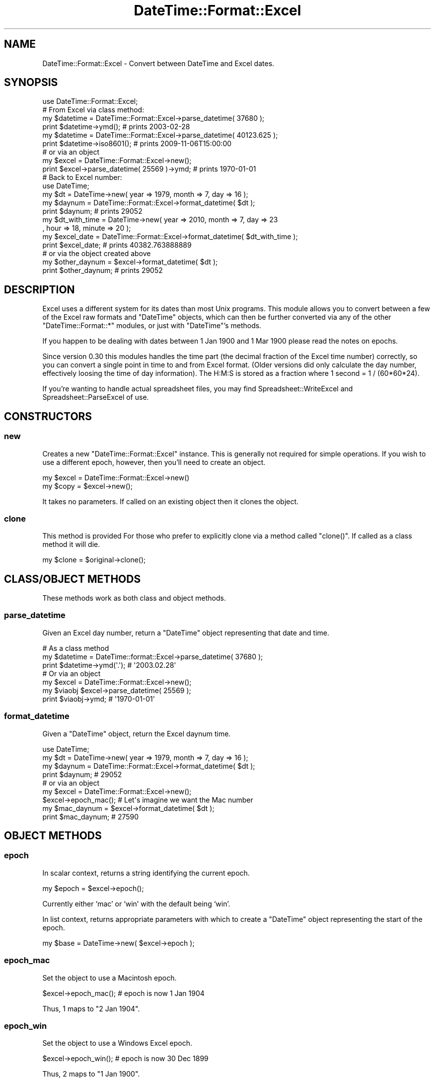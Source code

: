 .\" Automatically generated by Pod::Man 2.27 (Pod::Simple 3.28)
.\"
.\" Standard preamble:
.\" ========================================================================
.de Sp \" Vertical space (when we can't use .PP)
.if t .sp .5v
.if n .sp
..
.de Vb \" Begin verbatim text
.ft CW
.nf
.ne \\$1
..
.de Ve \" End verbatim text
.ft R
.fi
..
.\" Set up some character translations and predefined strings.  \*(-- will
.\" give an unbreakable dash, \*(PI will give pi, \*(L" will give a left
.\" double quote, and \*(R" will give a right double quote.  \*(C+ will
.\" give a nicer C++.  Capital omega is used to do unbreakable dashes and
.\" therefore won't be available.  \*(C` and \*(C' expand to `' in nroff,
.\" nothing in troff, for use with C<>.
.tr \(*W-
.ds C+ C\v'-.1v'\h'-1p'\s-2+\h'-1p'+\s0\v'.1v'\h'-1p'
.ie n \{\
.    ds -- \(*W-
.    ds PI pi
.    if (\n(.H=4u)&(1m=24u) .ds -- \(*W\h'-12u'\(*W\h'-12u'-\" diablo 10 pitch
.    if (\n(.H=4u)&(1m=20u) .ds -- \(*W\h'-12u'\(*W\h'-8u'-\"  diablo 12 pitch
.    ds L" ""
.    ds R" ""
.    ds C` ""
.    ds C' ""
'br\}
.el\{\
.    ds -- \|\(em\|
.    ds PI \(*p
.    ds L" ``
.    ds R" ''
.    ds C`
.    ds C'
'br\}
.\"
.\" Escape single quotes in literal strings from groff's Unicode transform.
.ie \n(.g .ds Aq \(aq
.el       .ds Aq '
.\"
.\" If the F register is turned on, we'll generate index entries on stderr for
.\" titles (.TH), headers (.SH), subsections (.SS), items (.Ip), and index
.\" entries marked with X<> in POD.  Of course, you'll have to process the
.\" output yourself in some meaningful fashion.
.\"
.\" Avoid warning from groff about undefined register 'F'.
.de IX
..
.nr rF 0
.if \n(.g .if rF .nr rF 1
.if (\n(rF:(\n(.g==0)) \{
.    if \nF \{
.        de IX
.        tm Index:\\$1\t\\n%\t"\\$2"
..
.        if !\nF==2 \{
.            nr % 0
.            nr F 2
.        \}
.    \}
.\}
.rr rF
.\"
.\" Accent mark definitions (@(#)ms.acc 1.5 88/02/08 SMI; from UCB 4.2).
.\" Fear.  Run.  Save yourself.  No user-serviceable parts.
.    \" fudge factors for nroff and troff
.if n \{\
.    ds #H 0
.    ds #V .8m
.    ds #F .3m
.    ds #[ \f1
.    ds #] \fP
.\}
.if t \{\
.    ds #H ((1u-(\\\\n(.fu%2u))*.13m)
.    ds #V .6m
.    ds #F 0
.    ds #[ \&
.    ds #] \&
.\}
.    \" simple accents for nroff and troff
.if n \{\
.    ds ' \&
.    ds ` \&
.    ds ^ \&
.    ds , \&
.    ds ~ ~
.    ds /
.\}
.if t \{\
.    ds ' \\k:\h'-(\\n(.wu*8/10-\*(#H)'\'\h"|\\n:u"
.    ds ` \\k:\h'-(\\n(.wu*8/10-\*(#H)'\`\h'|\\n:u'
.    ds ^ \\k:\h'-(\\n(.wu*10/11-\*(#H)'^\h'|\\n:u'
.    ds , \\k:\h'-(\\n(.wu*8/10)',\h'|\\n:u'
.    ds ~ \\k:\h'-(\\n(.wu-\*(#H-.1m)'~\h'|\\n:u'
.    ds / \\k:\h'-(\\n(.wu*8/10-\*(#H)'\z\(sl\h'|\\n:u'
.\}
.    \" troff and (daisy-wheel) nroff accents
.ds : \\k:\h'-(\\n(.wu*8/10-\*(#H+.1m+\*(#F)'\v'-\*(#V'\z.\h'.2m+\*(#F'.\h'|\\n:u'\v'\*(#V'
.ds 8 \h'\*(#H'\(*b\h'-\*(#H'
.ds o \\k:\h'-(\\n(.wu+\w'\(de'u-\*(#H)/2u'\v'-.3n'\*(#[\z\(de\v'.3n'\h'|\\n:u'\*(#]
.ds d- \h'\*(#H'\(pd\h'-\w'~'u'\v'-.25m'\f2\(hy\fP\v'.25m'\h'-\*(#H'
.ds D- D\\k:\h'-\w'D'u'\v'-.11m'\z\(hy\v'.11m'\h'|\\n:u'
.ds th \*(#[\v'.3m'\s+1I\s-1\v'-.3m'\h'-(\w'I'u*2/3)'\s-1o\s+1\*(#]
.ds Th \*(#[\s+2I\s-2\h'-\w'I'u*3/5'\v'-.3m'o\v'.3m'\*(#]
.ds ae a\h'-(\w'a'u*4/10)'e
.ds Ae A\h'-(\w'A'u*4/10)'E
.    \" corrections for vroff
.if v .ds ~ \\k:\h'-(\\n(.wu*9/10-\*(#H)'\s-2\u~\d\s+2\h'|\\n:u'
.if v .ds ^ \\k:\h'-(\\n(.wu*10/11-\*(#H)'\v'-.4m'^\v'.4m'\h'|\\n:u'
.    \" for low resolution devices (crt and lpr)
.if \n(.H>23 .if \n(.V>19 \
\{\
.    ds : e
.    ds 8 ss
.    ds o a
.    ds d- d\h'-1'\(ga
.    ds D- D\h'-1'\(hy
.    ds th \o'bp'
.    ds Th \o'LP'
.    ds ae ae
.    ds Ae AE
.\}
.rm #[ #] #H #V #F C
.\" ========================================================================
.\"
.IX Title "DateTime::Format::Excel 3"
.TH DateTime::Format::Excel 3 "2013-07-25" "perl v5.14.4" "User Contributed Perl Documentation"
.\" For nroff, turn off justification.  Always turn off hyphenation; it makes
.\" way too many mistakes in technical documents.
.if n .ad l
.nh
.SH "NAME"
DateTime::Format::Excel \- Convert between DateTime and Excel dates.
.SH "SYNOPSIS"
.IX Header "SYNOPSIS"
.Vb 1
\&    use DateTime::Format::Excel;
\&
\&    # From Excel via class method:
\&
\&    my $datetime = DateTime::Format::Excel\->parse_datetime( 37680 );
\&    print $datetime\->ymd();     # prints 2003\-02\-28
\&
\&    my $datetime = DateTime::Format::Excel\->parse_datetime( 40123.625 );
\&    print $datetime\->iso8601(); # prints 2009\-11\-06T15:00:00
\&
\&    #  or via an object
\&    
\&    my $excel = DateTime::Format::Excel\->new();
\&    print $excel\->parse_datetime( 25569 )\->ymd; # prints 1970\-01\-01
\&
\&    # Back to Excel number:
\&    
\&    use DateTime;
\&    my $dt = DateTime\->new( year => 1979, month => 7, day => 16 );
\&    my $daynum = DateTime::Format::Excel\->format_datetime( $dt );
\&    print $daynum; # prints 29052
\&
\&    my $dt_with_time = DateTime\->new( year => 2010, month => 7, day => 23
\&                                    , hour => 18, minute => 20 );
\&    my $excel_date = DateTime::Format::Excel\->format_datetime( $dt_with_time );
\&    print $excel_date; # prints 40382.763888889
\&
\&    # or via the object created above
\&    my $other_daynum = $excel\->format_datetime( $dt );
\&    print $other_daynum; # prints 29052
.Ve
.SH "DESCRIPTION"
.IX Header "DESCRIPTION"
Excel uses a different system for its dates than most Unix programs.
This module allows you to convert between a few of the Excel raw formats
and \f(CW\*(C`DateTime\*(C'\fR objects, which can then be further converted via any
of the other \f(CW\*(C`DateTime::Format::*\*(C'\fR modules, or just with \f(CW\*(C`DateTime\*(C'\fR's
methods.
.PP
If you happen to be dealing with dates between 1\ Jan\ 1900 and
1\ Mar\ 1900 please read the notes on epochs.
.PP
Since version 0.30 this modules handles the time part (the decimal 
fraction of the Excel time number) correctly, so you can convert
a single point in time to and from Excel format. (Older versions
did only calculate the day number, effectively loosing the time
of day information).
The H:M:S is stored as a fraction where 1 second = 1 / (60*60*24).
.PP
If you're wanting to handle actual spreadsheet files, you may find
Spreadsheet::WriteExcel and Spreadsheet::ParseExcel of use.
.SH "CONSTRUCTORS"
.IX Header "CONSTRUCTORS"
.SS "new"
.IX Subsection "new"
Creates a new \f(CW\*(C`DateTime::Format::Excel\*(C'\fR instance. This is generally
not required for simple operations. If you wish to use a different
epoch, however, then you'll need to create an object.
.PP
.Vb 2
\&   my $excel = DateTime::Format::Excel\->new()
\&   my $copy = $excel\->new();
.Ve
.PP
It takes no parameters. If called on an existing object then it
clones the object.
.SS "clone"
.IX Subsection "clone"
This method is provided For those who prefer to explicitly clone via a
method called \f(CW\*(C`clone()\*(C'\fR. If called as a class method it will die.
.PP
.Vb 1
\&   my $clone = $original\->clone();
.Ve
.SH "CLASS/OBJECT METHODS"
.IX Header "CLASS/OBJECT METHODS"
These methods work as both class and object methods.
.SS "parse_datetime"
.IX Subsection "parse_datetime"
Given an Excel day number, return a \f(CW\*(C`DateTime\*(C'\fR object representing that
date and time.
.PP
.Vb 3
\&    # As a class method
\&    my $datetime = DateTime::format::Excel\->parse_datetime( 37680 );
\&    print $datetime\->ymd(\*(Aq.\*(Aq); # \*(Aq2003.02.28\*(Aq
\&
\&    # Or via an object
\&    my $excel = DateTime::Format::Excel\->new();
\&    my $viaobj $excel\->parse_datetime( 25569 );
\&    print $viaobj\->ymd; # \*(Aq1970\-01\-01\*(Aq
.Ve
.SS "format_datetime"
.IX Subsection "format_datetime"
Given a \f(CW\*(C`DateTime\*(C'\fR object, return the Excel daynum time.
.PP
.Vb 4
\&    use DateTime;
\&    my $dt = DateTime\->new( year => 1979, month => 7, day => 16 );
\&    my $daynum = DateTime::Format::Excel\->format_datetime( $dt );
\&    print $daynum; # 29052
\&
\&    # or via an object
\&    my $excel = DateTime::Format::Excel\->new();
\&    $excel\->epoch_mac(); # Let\*(Aqs imagine we want the Mac number
\&    my $mac_daynum = $excel\->format_datetime( $dt );
\&    print $mac_daynum; # 27590
.Ve
.SH "OBJECT METHODS"
.IX Header "OBJECT METHODS"
.SS "epoch"
.IX Subsection "epoch"
In scalar context, returns a string identifying the current epoch.
.PP
.Vb 1
\&   my $epoch = $excel\->epoch();
.Ve
.PP
Currently either `mac' or `win' with the default being `win'.
.PP
In list context, returns appropriate parameters with which to
create a \f(CW\*(C`DateTime\*(C'\fR object representing the start of the epoch.
.PP
.Vb 1
\&   my $base = DateTime\->new( $excel\->epoch );
.Ve
.SS "epoch_mac"
.IX Subsection "epoch_mac"
Set the object to use a Macintosh epoch.
.PP
.Vb 1
\&   $excel\->epoch_mac(); # epoch is now  1 Jan 1904
.Ve
.PP
Thus, 1 maps to \f(CW\*(C`2 Jan 1904\*(C'\fR.
.SS "epoch_win"
.IX Subsection "epoch_win"
Set the object to use a Windows Excel epoch.
.PP
.Vb 1
\&   $excel\->epoch_win(); # epoch is now 30 Dec 1899
.Ve
.PP
Thus, 2 maps to \f(CW\*(C`1 Jan 1900\*(C'\fR.
.SH "EPOCHS"
.IX Header "EPOCHS"
Excel uses ``number of days since 31\ Dec\ 1899''. Naturally, Microsoft
messed this up because they happened to believe that 1900 was a leap
year. In this module, we assume what Psion assumed for their Abacus /
Sheet program: 1\ Jan\ 1900 maps to 2 rather than 1. Thus, 61 maps to
1\ Mar\ 1900 in both Excel and this module (and Abacus).
.PP
\&\fIExcel for Macintosh\fR has a little option hidden away in its
calculations preferences. It can use either the Windows epoch, or it can
use the Macintosh epoch, which means that the day number is calculated
as ``number of days since \ 1\ Jan\ 1904''. This module supports both
notations.
.PP
\&\fBNote\fR: the results of this module have only been compared with
\&\fIMicrosoft Excel for Macintosh 98\fR and \fIAbacus\fR on the
\&\fIAcorn Pocket Book\fR. Where they have differed, I've opted for \fIAbacus\fR's
result rather than \fIExcel\fR's.
.SH "THANKS"
.IX Header "THANKS"
Dave Rolsky (\s-1DROLSKY\s0) for kickstarting the DateTime project.
.SH "SUPPORT"
.IX Header "SUPPORT"
Support for this module is provided via the datetime@perl.org email
list. See http://lists.perl.org/ for more details.
.PP
Alternatively, log them via the \s-1CPAN RT\s0 system via the web or email:
.PP
.Vb 2
\&    http://rt.cpan.org/NoAuth/ReportBug.html?Queue=DateTime%3A%3AFormat%3A%3AExcel
\&    bug\-datetime\-format\-excel@rt.cpan.org
.Ve
.PP
This makes it much easier for us to track things and thus means
your problem is less likely to be neglected.
.SH "LICENCE AND COPYRIGHT"
.IX Header "LICENCE AND COPYRIGHT"
Copyright X 2003\-2010 Iain Truskett, Dave Rolsky, Achim Bursian. 
All rights reserved. This library is free software; you can redistribute 
it and/or modify it under the same terms as Perl itself.
.PP
The full text of the licences can be found in the \fIArtistic\fR and
\&\fI\s-1COPYING\s0\fR files included with this module.
.SH "AUTHOR"
.IX Header "AUTHOR"
Originally written by Iain Truskett <spoon@cpan.org>, who died on
December 29, 2003.
.PP
Maintained by Dave Rolsky <autarch@urth.org> and, since 2010\-06\-01, by 
Achim Bursian <aburs@cpan.org>.
.PP
The following people have either submitted patches or suggestions,
or their bug reports or comments have inspired the appropriate
patches.
.PP
.Vb 2
\& Peter (Stig) Edwards  
\& Bobby Metz
.Ve
.SH "SEE ALSO"
.IX Header "SEE ALSO"
datetime@perl.org mailing list.
.PP
http://datetime.perl.org/
.PP
perl, DateTime, Spreadsheet::WriteExcel
